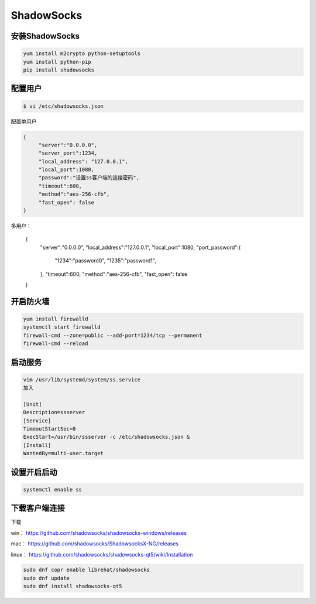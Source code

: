 ShadowSocks
######################



安装ShadowSocks
=============================


.. code-block:: bash

    yum install m2crypto python-setuptools
    yum install python-pip
    pip install shadowsocks



配置用户
===============



.. code-block:: bash

    $ vi /etc/shadowsocks.json


配置单用户

.. code-block:: bash

    {
         "server":"0.0.0.0",
         "server_port":1234,
         "local_address": "127.0.0.1",
         "local_port":1080,
         "password":"设置ss客户端的连接密码",
         "timeout":600,
         "method":"aes-256-cfb",
         "fast_open": false
    }


多用户：


    {
        "server":"0.0.0.0",
        "local_address":"127.0.0.1",
        "local_port":1080,
        "port_password":{
             "1234":"password0",
             "1235":"password1",
        },
        "timeout":600,
        "method":"aes-256-cfb",
        "fast_open": false
    }


开启防火墙
==================


.. code-block:: bash

    yum install firewalld
    systemctl start firewalld
    firewall-cmd --zone=public --add-port=1234/tcp --permanent
    firewall-cmd --reload


启动服务
==============

.. code-block:: bash

    vim /usr/lib/systemd/system/ss.service
    加入

    [Unit]
    Description=ssserver
    [Service]
    TimeoutStartSec=0
    ExecStart=/usr/bin/ssserver -c /etc/shadowsocks.json &
    [Install]
    WantedBy=multi-user.target

设置开启启动
=====================

.. code-block:: bash

    systemctl enable ss

下载客户端连接
===========================

下载

win：	https://github.com/shadowsocks/shadowsocks-windows/releases

mac：	https://github.com/shadowsocks/ShadowsocksX-NG/releases

linux：	https://github.com/shadowsocks/shadowsocks-qt5/wiki/Installation


.. code-block:: bash

    sudo dnf copr enable librehat/shadowsocks
    sudo dnf update
    sudo dnf install shadowsocks-qt5